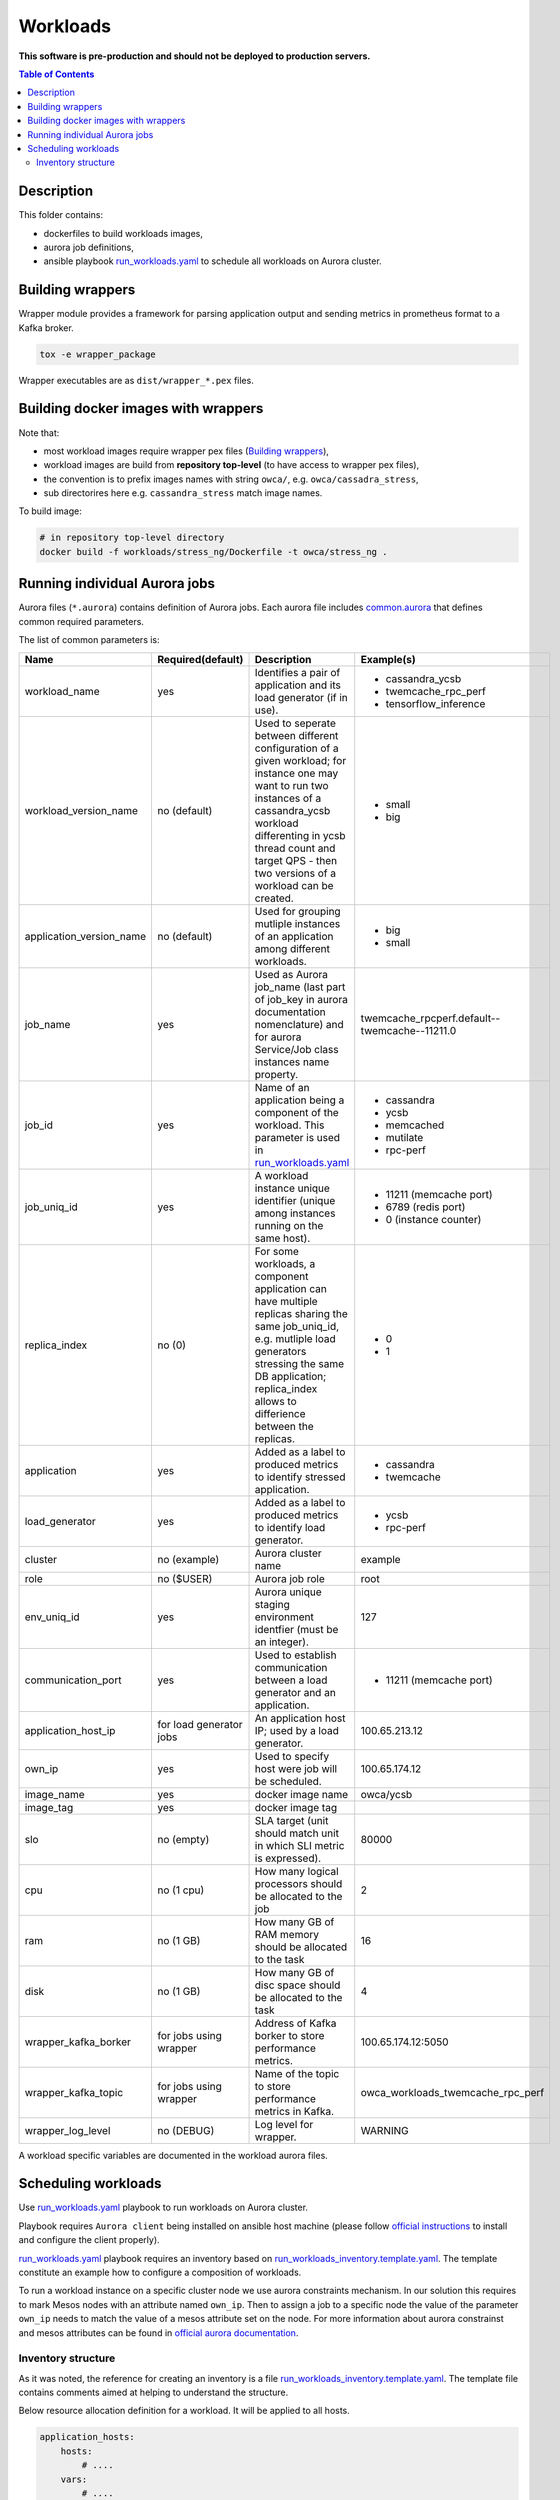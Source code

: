 =========
Workloads
=========

**This software is pre-production and should not be deployed to production servers.**

.. contents:: Table of Contents

Description
===========

This folder contains:

- dockerfiles to build workloads images,
- aurora job definitions,
- ansible playbook `run_workloads.yaml`_ to schedule all workloads on Aurora cluster.

Building wrappers
=================

Wrapper module provides a framework for parsing application output and
sending metrics in prometheus format to a Kafka broker.

.. code-block:: sh

    tox -e wrapper_package

Wrapper executables are as ``dist/wrapper_*.pex`` files.

Building docker images with wrappers
====================================

Note that:

- most workload images require wrapper pex files (`Building wrappers`_),
- workload images are build from **repository top-level** (to have access to wrapper pex files),
- the convention is to prefix images names with string ``owca/``, e.g. ``owca/cassadra_stress``,
- sub directorires here e.g. ``cassandra_stress`` match image names.

To build image:

.. code-block:: sh

    # in repository top-level directory
    docker build -f workloads/stress_ng/Dockerfile -t owca/stress_ng .


Running individual Aurora jobs
==============================

Aurora files (``*.aurora``) contains definition of Aurora jobs.
Each aurora file includes `<common.aurora>`_ that defines
common required parameters.

The list of common parameters is:

======================== ======================== ======================================= ================================================
Name                     Required(default)        Description                             Example(s)
======================== ======================== ======================================= ================================================
workload_name            yes                      Identifies a pair of application        - cassandra_ycsb
                                                  and its load generator (if              - twemcache_rpc_perf
                                                  in use).                                - tensorflow_inference
workload_version_name    no (default)             Used to seperate between different      - small
                                                  configuration of a given workload;      - big
                                                  for instance one may want to run
                                                  two instances of a cassandra_ycsb
                                                  workload differenting in ycsb
                                                  thread count and target QPS -
                                                  then two versions of a workload
                                                  can be created.
application_version_name no (default)             Used for grouping mutliple instances    - big
                                                  of an application among different       - small
                                                  workloads.                      
job_name                 yes                      Used as Aurora job_name (last part      twemcache_rpcperf.default--twemcache--11211.0
                                                  of job_key in aurora documentation
                                                  nomenclature) and for aurora
                                                  Service/Job class instances
                                                  name property.
job_id                   yes                      Name of an application being a          - cassandra
                                                  component of the workload. This         - ycsb
                                                  parameter is used in                    - memcached
                                                  `run_workloads.yaml`_                   - mutilate
                                                                                          - rpc-perf
job_uniq_id              yes                      A workload instance unique identifier   - 11211 (memcache port)
                                                  (unique among instances running on      - 6789 (redis port)
                                                  the same host).                         - 0 (instance counter)
replica_index            no (0)                   For some workloads, a component         - 0
                                                  application can have multiple           - 1
                                                  replicas sharing the same job_uniq_id,
                                                  e.g. mutliple load generators stressing
                                                  the same DB application; replica_index
                                                  allows to differience between
                                                  the replicas.
application              yes                      Added as a label to produced metrics    - cassandra
                                                  to identify stressed application.       - twemcache
load_generator           yes                      Added as a label to produced metrics    - ycsb
                                                  to identify load generator.             - rpc-perf
cluster                  no (example)             Aurora cluster name                     example
role                     no ($USER)               Aurora job role                         root
env_uniq_id              yes                      Aurora unique staging                   127
                                                  environment identfier (must be 
                                                  an integer).
communication_port       yes                      Used to establish communication         - 11211 (memcache port)
                                                  between a load generator and
                                                  an application.
application_host_ip      for load generator jobs  An application host IP; used by         100.65.213.12
                                                  a load generator.
own_ip                   yes                      Used to specify host were job will      100.65.174.12
                                                  be scheduled.
image_name               yes                      docker image name                       owca/ycsb
image_tag                yes                      docker image tag
slo                      no (empty)               SLA target (unit should match           80000
                                                  unit in which SLI metric is
                                                  expressed).
cpu                      no (1 cpu)               How many logical processors             2
                                                  should be allocated to the job
ram                      no (1 GB)                How many GB of RAM memory should        16
                                                  be allocated to the task
disk                     no (1 GB)                How many GB of disc space should        4
                                                  be allocated to the task
wrapper_kafka_borker     for jobs using wrapper   Address of Kafka borker to store        100.65.174.12:5050
                                                  performance metrics.
wrapper_kafka_topic      for jobs using wrapper   Name of the topic to store performance  owca_workloads_twemcache_rpc_perf
                                                  metrics in Kafka.
wrapper_log_level        no (DEBUG)               Log level for wrapper.                  WARNING
======================== ======================== ======================================= ================================================

A workload specific variables are documented in the workload aurora files.


Scheduling workloads
===============================

Use `run_workloads.yaml`_ playbook to run workloads on Aurora cluster.

Playbook requires ``Aurora client`` being installed on ansible host machine (please follow `official instructions
<http://aurora.apache.org/documentation/latest/operations/installation/#installing-the-client>`_ to install and
configure the client properly).

`run_workloads.yaml`_ playbook requires an inventory based on `run_workloads_inventory.template.yaml`_.
The template constitute an example how to configure a composition of workloads.

To run a workload instance on a specific cluster node we use aurora constraints mechanism.
In our solution this requires to mark Mesos nodes with an attribute named ``own_ip``.
Then to assign a job to a specific node the value of the parameter ``own_ip`` needs to match
the value of a mesos attribute set on the node.
For more information about aurora constrainst and mesos attributes can be found in
`official aurora documentation <http://aurora.apache.org/documentation/latest/features/constraints/>`_.

.. _`run_workloads.yaml`: run_workloads.yaml
.. _`run_workloads_inventory.template.yaml`: run_workloads_inventory.template.yaml

Inventory structure
------------------------------------------
As it was noted, the reference for creating an inventory is a file `run_workloads_inventory.template.yaml`_.
The template file contains comments aimed at helping to understand the structure.

.. _`run_workloads_inventory.template.yaml`: run_workloads_inventory.template.yaml

Below resource allocation definition for a workload. It will be applied to all hosts.

.. code-block:: yml

    application_hosts:
        hosts:
            # ....
        vars:
            # ....
            workloads:
                cassandra_ycsb:                # workload_name
                    default:                   # workload_version_name
                        cassandra:             # job_id
                            resources:
                                cpu: 8
                                disk: 4
                        ycsb:                  # job_id
                            resources:
                                cpu: 1.5

We can overwrite set values for a choosen host (we also need to set hash_behaviour to merge, please refer to
`doc <https://docs.ansible.com/ansible/2.4/intro_configuration.html#hash-behaviour>`_).
To achieve this we create dictionary ``workloads`` under the choosen host:

.. code-block:: yml

    application_hosts:
        hosts:
            10.10.10.9.4:
                env_uniq_id: 4
                workloads:                      # overwriting for a choosen host
                    default:
                        cassandra_ycsb:         #
                            resources:          #
                                cpu: 4          #

        vars:
            # ....
            workloads:
                cassandra_ycsb:                 # workload_name
                    default:
                        cassandra:              # job_id
                            resources:
                                cpu: 8
                                disk: 4
                        ycsb:
                            resources:
                                cpu: 1.5


Below we include an example configuration of a workload with comments marking values which translates
into common.aurora parameteres:

.. code-block:: yml

    docker_registry: 10.10.10.99:80
    # other params goes here ...
        workloads:
            cassandra_ycsb:                    # workload_name
                default:                       # workload_version_name
                    count: 2                   # two instances of the same workload
                    slo: 2500                  # slo
                    communication_port: 3333   # communication_port
                    cassandra:
                        image_name: cassandra  # image_name
                        image_tag: 3.11.3      # image_tag
                        resources:
                            cpu: 8             # cpu
                            disk: 4            # disk
                    ycsb:
                        count: 2               # two load generators stress the same cassandra instance
                        env:                   # any value passed here will be passed directly to aurora job (using environment variables)
                            ycsb_target: 2000  # check ycsb.aurora file for description of available parameters
                            ycsb_thread_count: 8                                                        
                        resources:
                            cpu: 1.5           # cpu
                big:                           # workload_version_name
                    ...

The rule of building aurora ``job_key`` (string identifying an aurora job, required argument in command ``aurora job create``) is:
``{{cluster}}/{{role}}/staging{{env_uniq_id}}/{{workload_name}}.{{workload_version_name}}--{{job_id}}--{{job_uniq_id}}.{{job_replica_index}}``.
The shell commands which will be executed by ansible as a result are as follow:

.. code-block:: sh

    # first instance of the workload
    # two replicas of load generators
    aurora job create example/root/staging127/cassandra_ycsb.default--ycsb--3333.0
    aurora job create example/root/staging127/cassandra_ycsb.default--ycsb--3333.1
    aurora job create example/root/staging127/cassandra_ycsb.default--cassandra--3333.0

    # second instance of the workload
    # two replicas of load generators
    aurora job create example/root/staging127/cassandra_ycsb.default--ycsb--3334.0
    aurora job create example/root/staging127/cassandra_ycsb.default--ycsb--3334.1
    aurora job create example/root/staging127/cassandra_ycsb.default--cassandra--3334.0


    # Here will goes commands for 'big' workload version
    aurora job create example/root/staging127/cassandra_ycsb.big--ycsb--3333.0
    # ...
